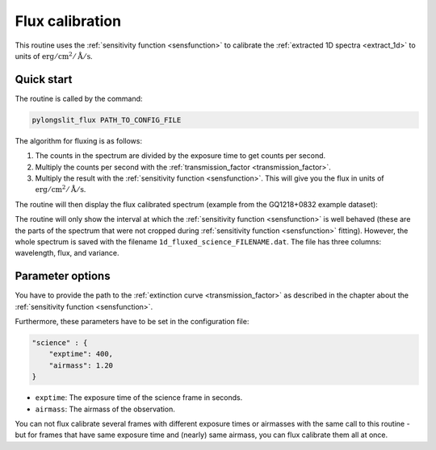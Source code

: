 .. _flux_calibrate:

Flux calibration
==================

This routine uses the :ref:`sensitivity function <sensfunction>`
to calibrate the :ref:`extracted 1D spectra <extract_1d>` to units 
of :math:`\text{erg}/\text{cm}^2/\text{Å}/\text{s}`.

Quick start
------------

The routine is called by the command:

.. code-block:: bash

    pylongslit_flux PATH_TO_CONFIG_FILE


The algorithm for fluxing is as follows:

1. The counts in the spectrum are divided by the exposure time to get counts per second.

2. Multiply the counts per second with the :ref:`transmission_factor <transmission_factor>`.

3. Multiply the result with the :ref:`sensitivity function <sensfunction>`.
   This will give you the flux in units of :math:`\text{erg}/\text{cm}^2/\text{Å}/\text{s}`.

The routine will then display the flux calibrated spectrum 
(example from the GQ1218+0832 example dataset):

.. image:: pictures/flux_calib.png
    :width: 100%
    :align: center

The routine will only show the interval at which the :ref:`sensitivity function <sensfunction>`
is well behaved (these are the parts of the spectrum that were not cropped during 
:ref:`sensitivity function <sensfunction>` fitting). However, the whole 
spectrum is saved with the filename ``1d_fluxed_science_FILENAME.dat``. 
The file has three columns: wavelength, flux, and variance.

Parameter options
-----------------

You have to provide the path to the :ref:`extinction curve <transmission_factor>` as 
described in the chapter about the :ref:`sensitivity function <sensfunction>`.

Furthermore, these parameters have to be set in the configuration file:

.. code:: 

    "science" : {
        "exptime": 400,
        "airmass": 1.20
    }

- ``exptime``: The exposure time of the science frame in seconds.
- ``airmass``: The airmass of the observation.

You can not flux calibrate several frames with different exposure times or airmasses
with the same call to this routine - but for frames that have same exposure time and
(nearly) same airmass, you can flux calibrate them all at once.